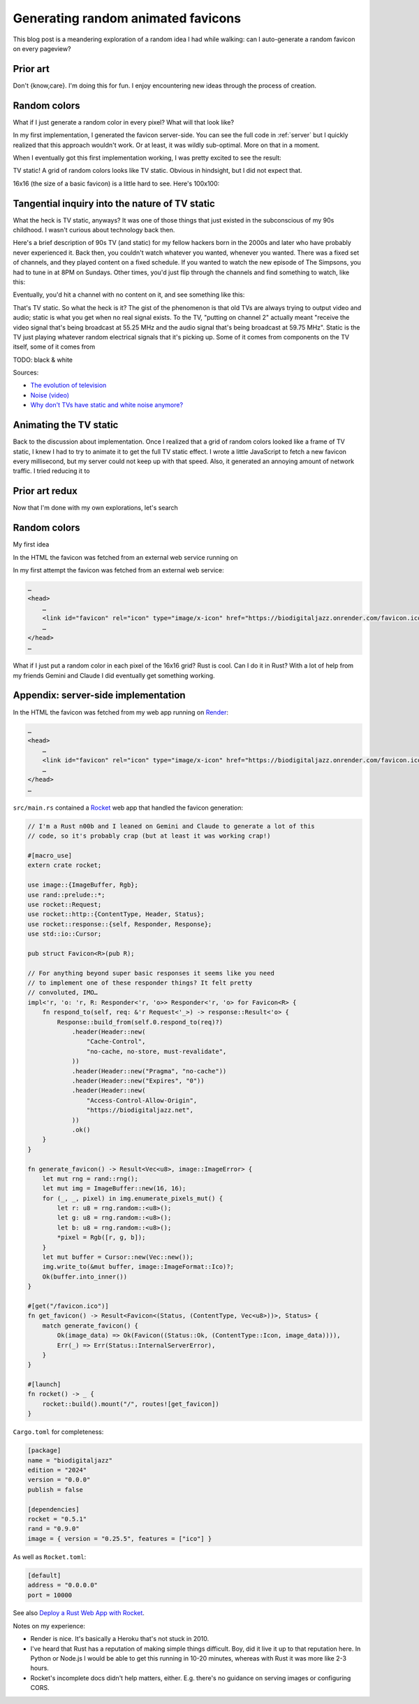 .. _favicon:

===================================
Generating random animated favicons
===================================

This blog post is a meandering exploration of a random idea I had while
walking: can I auto-generate a random favicon on every pageview?

---------
Prior art
---------

Don't {know,care}. I'm doing this for fun. I enjoy encountering new ideas through the process of creation.

-------------
Random colors
-------------

What if I just generate a random color in every pixel? What will that look like?

.. _Rocket: https://rocket.rs
.. _Render: https://render.com

In my first implementation, I generated the favicon server-side. You can see the full
code in :ref:`server` but I quickly realized that this approach wouldn't work. Or at least,
it was wildly sub-optimal. More on that in a moment.

When I eventually got this first implementation working, I was pretty excited
to see the result:

.. raw:: html

   <img id="random_16x16" width="16" height="16"/>

   <script>
     (() => {
       const canvas = document.createElement('canvas');
       canvas.width = 16;
       canvas.height = 16;
       const ctx = canvas.getContext('2d');
       for (let y = 0; y < canvas.height; y++) {
         for (let x = 0; x < canvas.width; x++) {
           const r = Math.floor(Math.random() * 256);
           const g = Math.floor(Math.random() * 256);
           const b = Math.floor(Math.random() * 256);
           ctx.fillStyle = `rgb(${r},${g},${b})`;
           ctx.fillRect(x, y, 1, 1);
         }
       }
       const data = canvas.toDataURL('image/png');
       document.querySelector("#random_16x16").src = data;
     })();
   </script>

TV static! A grid of random colors looks like TV static.
Obvious in hindsight, but I did not expect that.

16x16 (the size of a basic favicon) is a little hard to see.
Here's 100x100:

.. raw:: html

   <img id="random_100x100" width="100" height="100"/>

   <script>
     (() => {
       const canvas = document.createElement('canvas');
       canvas.width = 100;
       canvas.height = 100;
       const ctx = canvas.getContext('2d');
       for (let y = 0; y < canvas.height; y++) {
         for (let x = 0; x < canvas.width; x++) {
           const r = Math.floor(Math.random() * 256);
           const g = Math.floor(Math.random() * 256);
           const b = Math.floor(Math.random() * 256);
           ctx.fillStyle = `rgb(${r},${g},${b})`;
           ctx.fillRect(x, y, 1, 1);
         }
       }
       const data = canvas.toDataURL('image/png');
       document.querySelector("#random_100x100").src = data;
     })();
   </script>

-----------------------------------------------
Tangential inquiry into the nature of TV static
-----------------------------------------------

What the heck is TV static, anyways? It was one of those things that
just existed in the subconscious of my 90s childhood. I wasn't curious
about technology back then.

Here's a brief description of 90s TV (and static) for my fellow hackers born in
the 2000s and later who have probably never experienced it. Back then, you
couldn't watch whatever you wanted, whenever you wanted. There was a fixed set
of channels, and they played content on a fixed schedule. If you wanted to
watch the new episode of The Simpsons, you had to tune in at 8PM on Sundays.
Other times, you'd just flip through the channels and find something to watch,
like this:

.. raw:: html

   <iframe src="https://www.youtube.com/embed/XuWInDErrTU"
           style="width: 100%; aspect-ratio: 560 / 315;"
           title="An example of TV static"
           frameborder="0"
           referrerpolicy="strict-origin-when-cross-origin"
           allowfullscreen></iframe>

Eventually, you'd hit a channel with no content on it, and see something
like this:

.. raw:: html

   <iframe src="https://www.youtube.com/embed/J_FVFMdiZ0w"
           style="width: 100%; aspect-ratio: 560 / 315;"
           title="An example of TV static"
           frameborder="0"
           referrerpolicy="strict-origin-when-cross-origin"
           allowfullscreen></iframe>

That's TV static. So what the heck is it? The gist of the phenomenon
is that old TVs are always trying to output video and audio; static
is what you get when no real signal exists. To the TV, "putting on channel 2"
actually meant "receive the video signal that's being broadcast at 55.25 MHz and
the audio signal that's being broadcast at 59.75 MHz". Static is the TV just playing
whatever random electrical signals that it's picking up. Some of it comes from components
on the TV itself, some of it comes from 

TODO: black & white

Sources:

* `The evolution of television <https://socialsci.libretexts.org/Bookshelves/Communication/Journalism_and_Mass_Communication/Book%3A_Mass_Communication_Media_and_Culture/09%3A_Television/9.01%3A_The_Evolution_of_Television>`_
* `Noise (video) <https://en.wikipedia.org/wiki/Noise_(video)>`_
* `Why don't TVs have static and white noise anymore? <https://www.howtogeek.com/840090/why-dont-tvs-have-static-and-white-noise-anymore/>`_

.. https://socialsci.libretexts.org/Bookshelves/Communication/Journalism_and_Mass_Communication/Book%3A_Mass_Communication_Media_and_Culture/09%3A_Television/9.01%3A_The_Evolution_of_Television?hl=en-US
.. https://www.highdefdigest.com/news/show/tv-static-comes-from-a-surprising-source-the-big-bang/39610
.. https://www.howtogeek.com/840090/why-dont-tvs-have-static-and-white-noise-anymore/
.. https://youtu.be/P_Oh7HizY5I

-----------------------
Animating the TV static
-----------------------

Back to the discussion about implementation. Once I realized that a grid
of random colors looked like a frame of TV static, I knew I had to try to
animate it to get the full TV static effect. I wrote a little JavaScript to
fetch a new favicon every millisecond, but my server could not keep up with
that speed. Also, it generated an annoying amount of network traffic. I tried
reducing it to 



---------------
Prior art redux
---------------

Now that I'm done with my own explorations, let's search 

-------------
Random colors
-------------


My first idea 

In the HTML the favicon was fetched from an external web service running on

In my first attempt the favicon was fetched from an external web service:

.. code-block:: html

   …
   <head>
       …
       <link id="favicon" rel="icon" type="image/x-icon" href="https://biodigitaljazz.onrender.com/favicon.ico">
       …
   </head>
   …





What if I just put a random color in each pixel of the 16x16 grid? Rust is cool.
Can I do it in Rust? With a lot of help from my friends Gemini and Claude I did
eventually get something working.

.. _server:

------------------------------------
Appendix: server-side implementation
------------------------------------

In the HTML the favicon was fetched from my web app running on `Render`_:

.. code-block:: html

   …
   <head>
       …
       <link id="favicon" rel="icon" type="image/x-icon" href="https://biodigitaljazz.onrender.com/favicon.ico">
       …
   </head>
   …

``src/main.rs`` contained a `Rocket`_ web app that handled the favicon generation:

.. code-block:: rs

   // I'm a Rust n00b and I leaned on Gemini and Claude to generate a lot of this
   // code, so it's probably crap (but at least it was working crap!)

   #[macro_use]
   extern crate rocket;
   
   use image::{ImageBuffer, Rgb};
   use rand::prelude::*;
   use rocket::Request;
   use rocket::http::{ContentType, Header, Status};
   use rocket::response::{self, Responder, Response};
   use std::io::Cursor;
   
   pub struct Favicon<R>(pub R);
  
   // For anything beyond super basic responses it seems like you need
   // to implement one of these responder things? It felt pretty
   // convoluted, IMO…
   impl<'r, 'o: 'r, R: Responder<'r, 'o>> Responder<'r, 'o> for Favicon<R> {
       fn respond_to(self, req: &'r Request<'_>) -> response::Result<'o> {
           Response::build_from(self.0.respond_to(req)?)
               .header(Header::new(
                   "Cache-Control",
                   "no-cache, no-store, must-revalidate",
               ))
               .header(Header::new("Pragma", "no-cache"))
               .header(Header::new("Expires", "0"))
               .header(Header::new(
                   "Access-Control-Allow-Origin",
                   "https://biodigitaljazz.net",
               ))
               .ok()
       }
   }
   
   fn generate_favicon() -> Result<Vec<u8>, image::ImageError> {
       let mut rng = rand::rng();
       let mut img = ImageBuffer::new(16, 16);
       for (_, _, pixel) in img.enumerate_pixels_mut() {
           let r: u8 = rng.random::<u8>();
           let g: u8 = rng.random::<u8>();
           let b: u8 = rng.random::<u8>();
           *pixel = Rgb([r, g, b]);
       }
       let mut buffer = Cursor::new(Vec::new());
       img.write_to(&mut buffer, image::ImageFormat::Ico)?;
       Ok(buffer.into_inner())
   }
   
   #[get("/favicon.ico")]
   fn get_favicon() -> Result<Favicon<(Status, (ContentType, Vec<u8>))>, Status> {
       match generate_favicon() {
           Ok(image_data) => Ok(Favicon((Status::Ok, (ContentType::Icon, image_data)))),
           Err(_) => Err(Status::InternalServerError),
       }
   }
   
   #[launch]
   fn rocket() -> _ {
       rocket::build().mount("/", routes![get_favicon])
   }

``Cargo.toml`` for completeness:

.. code-block:: toml

   [package]
   name = "biodigitaljazz"
   edition = "2024"
   version = "0.0.0"
   publish = false

   [dependencies]
   rocket = "0.5.1"
   rand = "0.9.0"
   image = { version = "0.25.5", features = ["ico"] }

As well as ``Rocket.toml``:

.. code-block:: toml

   [default]
   address = "0.0.0.0"
   port = 10000

.. _Deploy a Rust Web App with Rocket: https://render.com/docs/deploy-rocket-rust

See also `Deploy a Rust Web App with Rocket`_.

Notes on my experience:

* Render is nice. It's basically a Heroku that's not stuck in 2010.
* I've heard that Rust has a reputation of making simple things difficult.
  Boy, did it live it up to that reputation here. In Python or Node.js I
  would be able to get this running in 10-20 minutes, whereas with Rust it
  was more like 2-3 hours.
* Rocket's incomplete docs didn't help matters, either. E.g. there's no guidance
  on serving images or configuring CORS.
